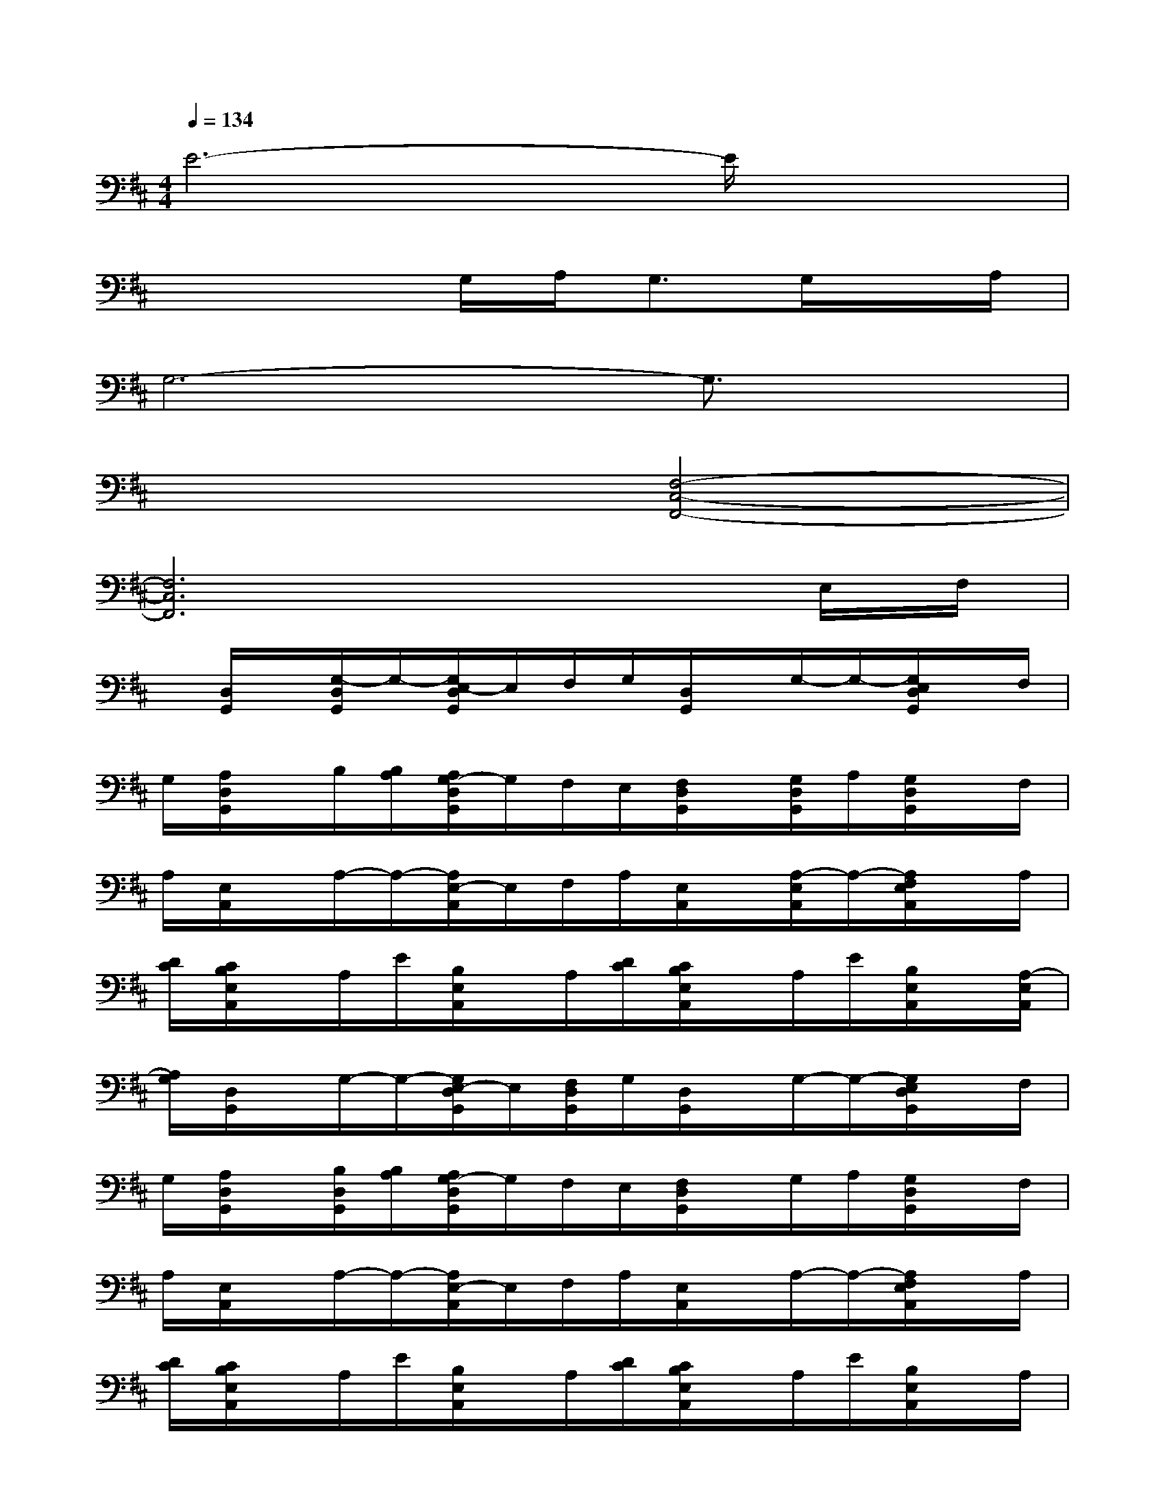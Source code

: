 X:1
T:
M:4/4
L:1/8
Q:1/4=134
K:D%2sharps
V:1
E6-E/2x3/2|
x4G,/2A,<G,G,/2x/2A,/2|
G,6-G,3/2x/2|
x4[F,4-C,4-F,,4-]|
[F,6C,6F,,6]xE,/2F,/2|
x/2[D,/2G,,/2]x/2[G,/2-D,/2G,,/2]G,/2-[G,/2E,/2-D,/2G,,/2]E,/2F,/2G,/2[D,/2G,,/2]x/2G,/2-G,/2-[G,/2E,/2D,/2G,,/2]x/2F,/2|
G,/2[A,/2D,/2G,,/2]x/2B,/2[B,/2A,/2][A,/2G,/2-D,/2G,,/2]G,/2F,/2E,/2[F,/2D,/2G,,/2]x/2[G,/2D,/2G,,/2]A,/2[G,/2D,/2G,,/2]x/2F,/2|
A,/2[E,/2A,,/2]x/2A,/2-A,/2-[A,/2E,/2-A,,/2]E,/2F,/2A,/2[E,/2A,,/2]x/2[A,/2-E,/2A,,/2]A,/2-[A,/2F,/2E,/2A,,/2]x/2A,/2|
[D/2C/2][C/2B,/2E,/2A,,/2]x/2A,/2E/2[B,/2E,/2A,,/2]x/2A,/2[D/2C/2][C/2B,/2E,/2A,,/2]x/2A,/2E/2[B,/2E,/2A,,/2]x/2[A,/2-E,/2A,,/2]|
[A,/2G,/2][D,/2G,,/2]x/2G,/2-G,/2-[G,/2E,/2-D,/2G,,/2]E,/2[F,/2D,/2G,,/2]G,/2[D,/2G,,/2]x/2G,/2-G,/2-[G,/2E,/2D,/2G,,/2]x/2F,/2|
G,/2[A,/2D,/2G,,/2]x/2[B,/2D,/2G,,/2][B,/2A,/2][A,/2G,/2-D,/2G,,/2]G,/2F,/2E,/2[F,/2D,/2G,,/2]x/2G,/2A,/2[G,/2D,/2G,,/2]x/2F,/2|
A,/2[E,/2A,,/2]x/2A,/2-A,/2-[A,/2E,/2-A,,/2]E,/2F,/2A,/2[E,/2A,,/2]x/2A,/2-A,/2-[A,/2F,/2E,/2A,,/2]x/2A,/2|
[D/2C/2][C/2B,/2E,/2A,,/2]x/2A,/2E/2[B,/2E,/2A,,/2]x/2A,/2[D/2C/2][C/2B,/2E,/2A,,/2]x/2A,/2E/2[B,/2E,/2A,,/2]x/2A,/2|
[B,/2G,/2][D,/2G,,/2]x/2[B,/2-G,/2-D,/2G,,/2][B,/2-G,/2-][B,/2G,/2E,/2-D,/2G,,/2]E,/2[A,/2F,/2][B,/2G,/2][D,/2G,,/2]x/2[B,/2-G,/2-][B,/2-G,/2][B,/2G,/2-E,/2D,/2G,,/2]G,/2[A,/2F,/2]|
[B,/2G,/2][C/2A,/2D,/2G,,/2]x/2[D/2B,/2][D/2B,/2A,/2][C/2B,/2A,/2G,/2-D,/2G,,/2]G,/2[A,/2F,/2][G,/2E,/2][A,/2F,/2D,/2G,,/2]x/2[B,/2G,/2][C/2A,/2][B,/2G,/2D,/2G,,/2]x/2[A,/2F,/2]|
[C/2A,/2][E,/2A,,/2]x/2[C/2-A,/2-][C/2-A,/2][C/2E,/2-A,,/2]E,/2[B,/2F,/2][C/2A,/2][E,/2A,,/2]x/2[C/2-A,/2-][C/2-A,/2][C/2A,/2F,/2E,/2A,,/2]x/2x/2
